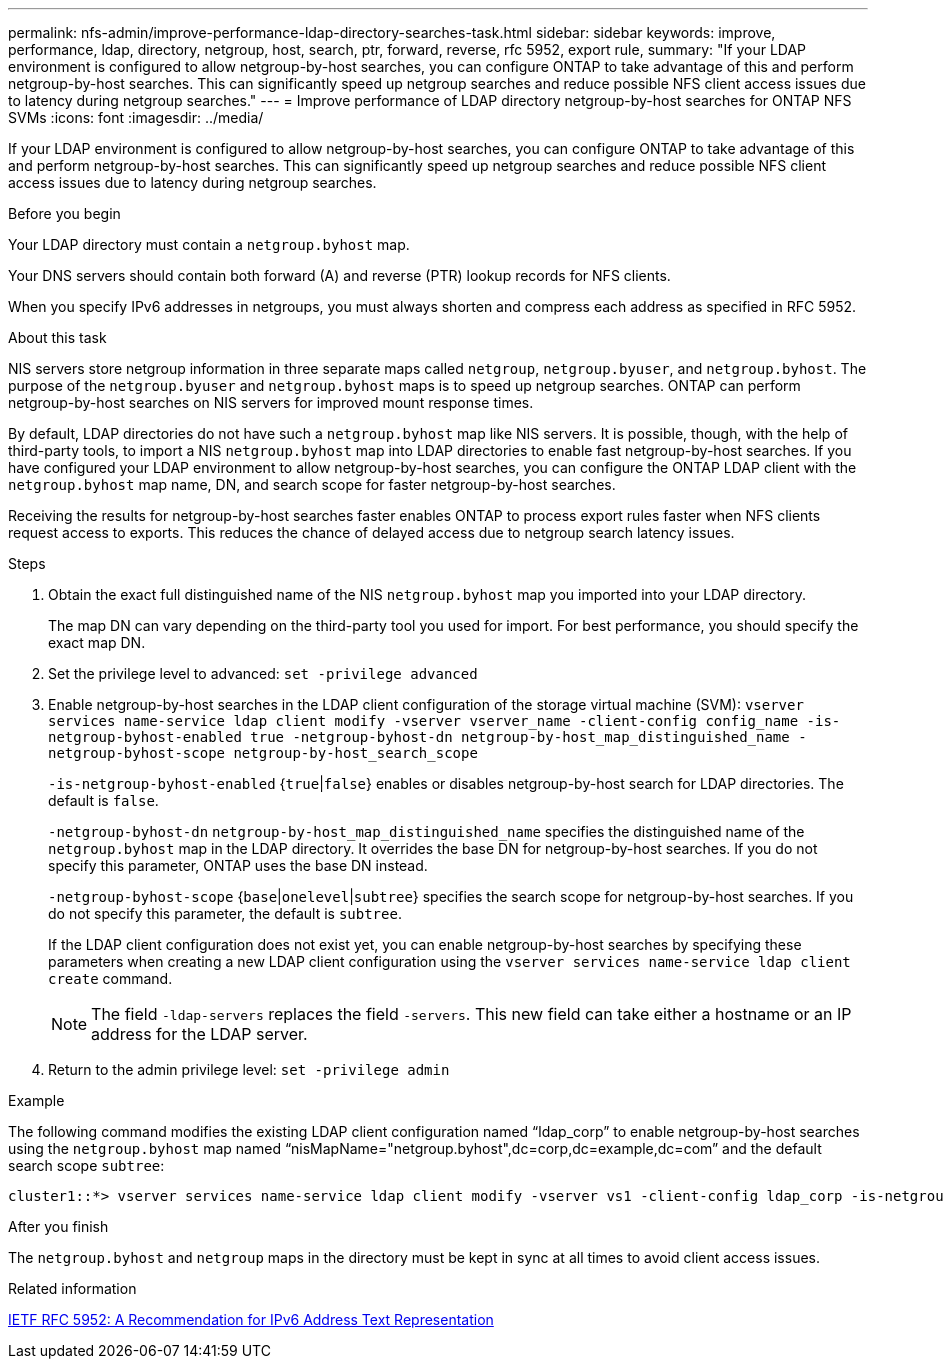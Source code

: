 ---
permalink: nfs-admin/improve-performance-ldap-directory-searches-task.html
sidebar: sidebar
keywords: improve, performance, ldap, directory, netgroup, host, search, ptr, forward, reverse, rfc 5952, export rule, 
summary: "If your LDAP environment is configured to allow netgroup-by-host searches, you can configure ONTAP to take advantage of this and perform netgroup-by-host searches. This can significantly speed up netgroup searches and reduce possible NFS client access issues due to latency during netgroup searches."
---
= Improve performance of LDAP directory netgroup-by-host searches for ONTAP NFS SVMs
:icons: font
:imagesdir: ../media/

[.lead]
If your LDAP environment is configured to allow netgroup-by-host searches, you can configure ONTAP to take advantage of this and perform netgroup-by-host searches. This can significantly speed up netgroup searches and reduce possible NFS client access issues due to latency during netgroup searches.

.Before you begin

Your LDAP directory must contain a `netgroup.byhost` map.

Your DNS servers should contain both forward (A) and reverse (PTR) lookup records for NFS clients.

When you specify IPv6 addresses in netgroups, you must always shorten and compress each address as specified in RFC 5952.

.About this task

NIS servers store netgroup information in three separate maps called `netgroup`, `netgroup.byuser`, and `netgroup.byhost`. The purpose of the `netgroup.byuser` and `netgroup.byhost` maps is to speed up netgroup searches. ONTAP can perform netgroup-by-host searches on NIS servers for improved mount response times.

By default, LDAP directories do not have such a `netgroup.byhost` map like NIS servers. It is possible, though, with the help of third-party tools, to import a NIS `netgroup.byhost` map into LDAP directories to enable fast netgroup-by-host searches. If you have configured your LDAP environment to allow netgroup-by-host searches, you can configure the ONTAP LDAP client with the `netgroup.byhost` map name, DN, and search scope for faster netgroup-by-host searches.

Receiving the results for netgroup-by-host searches faster enables ONTAP to process export rules faster when NFS clients request access to exports. This reduces the chance of delayed access due to netgroup search latency issues.

.Steps

. Obtain the exact full distinguished name of the NIS `netgroup.byhost` map you imported into your LDAP directory.
+
The map DN can vary depending on the third-party tool you used for import. For best performance, you should specify the exact map DN.

. Set the privilege level to advanced: `set -privilege advanced`
. Enable netgroup-by-host searches in the LDAP client configuration of the storage virtual machine (SVM): `vserver services name-service ldap client modify -vserver vserver_name -client-config config_name -is-netgroup-byhost-enabled true -netgroup-byhost-dn netgroup-by-host_map_distinguished_name -netgroup-byhost-scope netgroup-by-host_search_scope`
+
`-is-netgroup-byhost-enabled` {`true`|`false`} enables or disables netgroup-by-host search for LDAP directories. The default is `false`.
+
`-netgroup-byhost-dn` `netgroup-by-host_map_distinguished_name` specifies the distinguished name of the `netgroup.byhost` map in the LDAP directory. It overrides the base DN for netgroup-by-host searches. If you do not specify this parameter, ONTAP uses the base DN instead.
+
`-netgroup-byhost-scope` {`base`|`onelevel`|`subtree`} specifies the search scope for netgroup-by-host searches. If you do not specify this parameter, the default is `subtree`.
+
If the LDAP client configuration does not exist yet, you can enable netgroup-by-host searches by specifying these parameters when creating a new LDAP client configuration using the `vserver services name-service ldap client create` command.
+
[NOTE]
====
The field `-ldap-servers` replaces the field `-servers`. This new field can take either a hostname or an IP address for the LDAP server.
====

. Return to the admin privilege level: `set -privilege admin`

.Example

The following command modifies the existing LDAP client configuration named "`ldap_corp`" to enable netgroup-by-host searches using the `netgroup.byhost` map named "`nisMapName="netgroup.byhost",dc=corp,dc=example,dc=com`" and the default search scope `subtree`:

----
cluster1::*> vserver services name-service ldap client modify -vserver vs1 -client-config ldap_corp -is-netgroup-byhost-enabled true -netgroup-byhost-dn nisMapName="netgroup.byhost",dc=corp,dc=example,dc=com
----

.After you finish

The `netgroup.byhost` and `netgroup` maps in the directory must be kept in sync at all times to avoid client access issues.

.Related information

https://datatracker.ietf.org/doc/html/rfc5952[IETF RFC 5952: A Recommendation for IPv6 Address Text Representation]

// 2025 July 3, ONTAPDOC-2616
// 2025 May 23, ONTAPDOC-2982
// 08 DEC 2021, BURT 1430515
